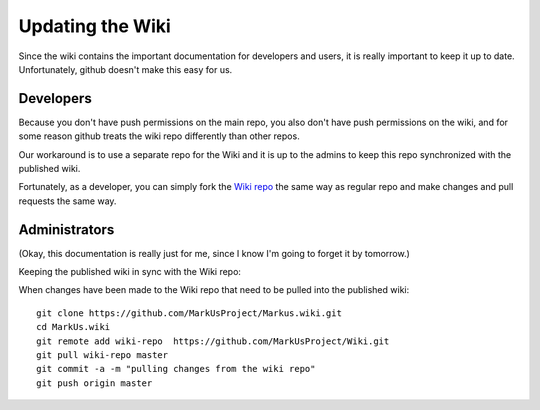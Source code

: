 ================================================================================
Updating the Wiki
================================================================================

Since the wiki contains the important documentation for developers and users,
it is really important to keep it up to date. Unfortunately, github doesn't
make this easy for us.

Developers
================================================================================

Because you don't have push permissions on the main repo, you also don't have 
push permissions on the wiki, and for some reason github treats the wiki repo
differently than other repos. 

Our workaround is to use a separate repo for the Wiki and it is up to the
admins to keep this repo synchronized with the published wiki.

Fortunately, as a developer, you can simply fork the `Wiki repo <https://github.com/MarkUsProject/Wiki>`__ the same way as regular repo and make changes and 
pull requests the same way.

Administrators
================================================================================
(Okay, this documentation is really just for me, since I know I'm going to 
forget it by tomorrow.)

Keeping the published wiki in sync with the Wiki repo:

When changes have been made to the Wiki repo that need to be pulled into the published wiki::
	
	git clone https://github.com/MarkUsProject/Markus.wiki.git
	cd MarkUs.wiki
	git remote add wiki-repo  https://github.com/MarkUsProject/Wiki.git
	git pull wiki-repo master
	git commit -a -m "pulling changes from the wiki repo"
	git push origin master


